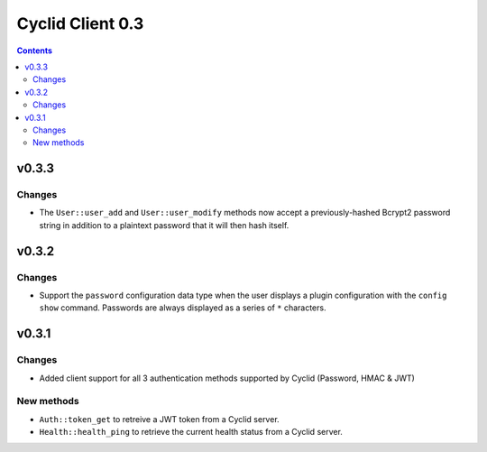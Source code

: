 *****************
Cyclid Client 0.3
*****************

.. contents::

v0.3.3
======

Changes
-------

- The ``User::user_add`` and ``User::user_modify`` methods now accept a
  previously-hashed Bcrypt2 password string in addition to a plaintext
  password that it will then hash itself.

v0.3.2
======

Changes
-------

- Support the ``password`` configuration data type when the user displays a
  plugin configuration with the ``config show`` command. Passwords are always
  displayed as a series of ``*`` characters.

v0.3.1
======

Changes
-------

- Added client support for all 3 authentication methods supported by Cyclid
  (Password, HMAC & JWT)

New methods
-----------

- ``Auth::token_get`` to retreive a JWT token from a Cyclid server.
- ``Health::health_ping`` to retrieve the current health status from a Cyclid
  server.

